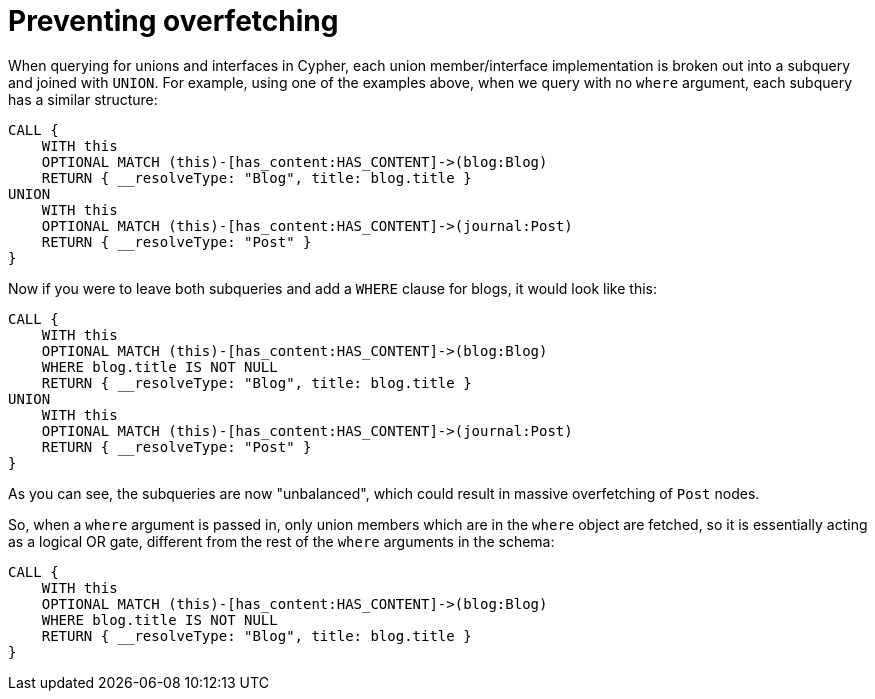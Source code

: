 [[appendix-preventing-overfetching]]
= Preventing overfetching

When querying for unions and interfaces in Cypher, each union member/interface implementation is broken out into a subquery and joined with `UNION`. For example, using one of the examples above, when we query with no `where` argument, each subquery has a similar structure:

[source, cypher, indent=0]
----
CALL {
    WITH this
    OPTIONAL MATCH (this)-[has_content:HAS_CONTENT]->(blog:Blog)
    RETURN { __resolveType: "Blog", title: blog.title }
UNION
    WITH this
    OPTIONAL MATCH (this)-[has_content:HAS_CONTENT]->(journal:Post)
    RETURN { __resolveType: "Post" }
}
----

Now if you were to leave both subqueries and add a `WHERE` clause for blogs, it would look like this:

[source, cypher, indent=0]
----
CALL {
    WITH this
    OPTIONAL MATCH (this)-[has_content:HAS_CONTENT]->(blog:Blog)
    WHERE blog.title IS NOT NULL
    RETURN { __resolveType: "Blog", title: blog.title }
UNION
    WITH this
    OPTIONAL MATCH (this)-[has_content:HAS_CONTENT]->(journal:Post)
    RETURN { __resolveType: "Post" }
}
----

As you can see, the subqueries are now "unbalanced", which could result in massive overfetching of `Post` nodes.

So, when a `where` argument is passed in, only union members which are in the `where` object are fetched, so it is essentially acting as a logical OR gate, different from the rest of the `where` arguments in the schema:

[source, cypher, indent=0]
----
CALL {
    WITH this
    OPTIONAL MATCH (this)-[has_content:HAS_CONTENT]->(blog:Blog)
    WHERE blog.title IS NOT NULL
    RETURN { __resolveType: "Blog", title: blog.title }
}
----
